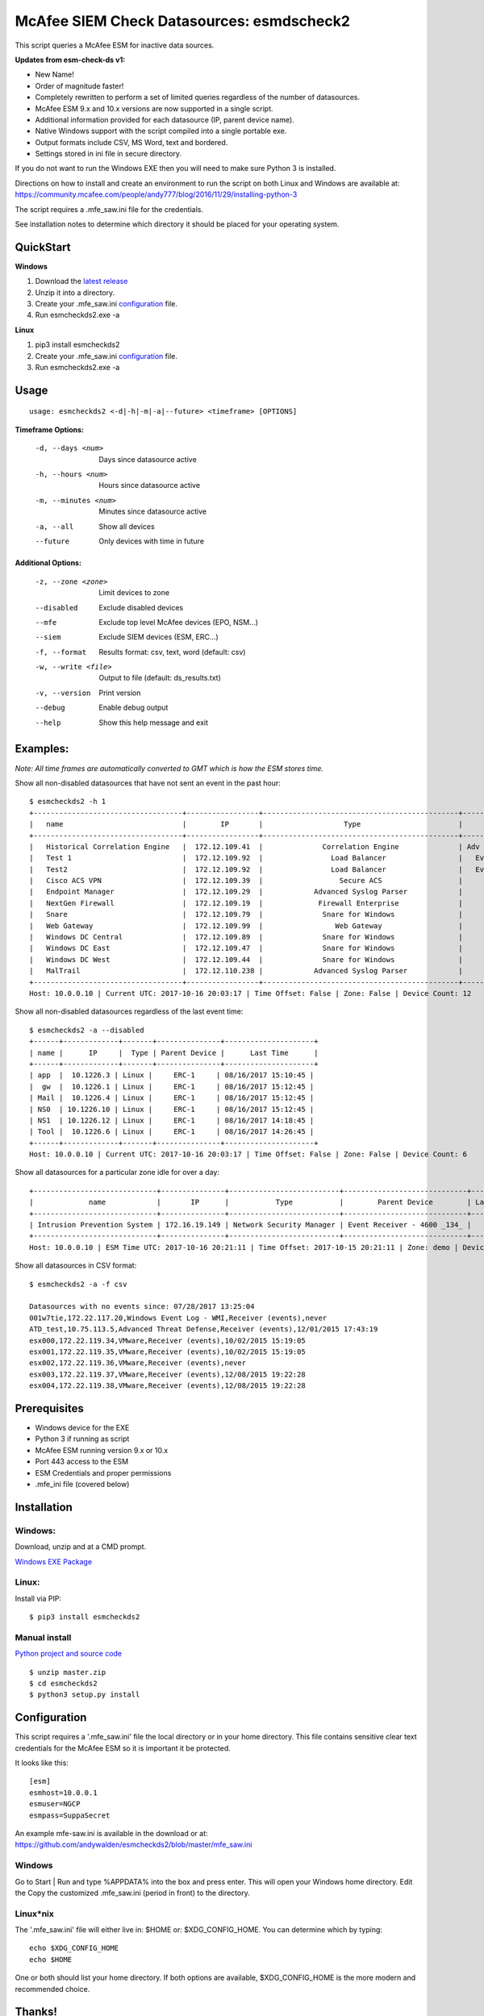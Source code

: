 ==========================================
McAfee SIEM Check Datasources: esmdscheck2
==========================================

This script queries a McAfee ESM for inactive data sources.

**Updates from esm-check-ds v1:**

-  New Name!

-  Order of magnitude faster!

-  Completely rewritten to perform a set of limited queries regardless of the number of datasources.

-  McAfee ESM 9.x and 10.x versions are now supported in a single script.

-  Additional information provided for each datasource (IP, parent device name).

-  Native Windows support with the script compiled into a single portable exe.

-  Output formats include CSV, MS Word, text and bordered.

-  Settings stored in ini file in secure directory.

If you do not want to run the Windows EXE then you will need to make sure Python 3 is installed.

Directions on how to install and create an environment to run the script on both Linux and Windows are available at:
https://community.mcafee.com/people/andy777/blog/2016/11/29/installing-python-3

The script requires a .mfe\_saw.ini file for the credentials. 

See installation notes to determine which directory it should be placed for your operating system.

----------
QuickStart
----------

**Windows**

1. Download the `latest release <https://github.com/andywalden/esmcheckds2/releases/latest>`__

2. Unzip it into a directory.

3. Create your .mfe_saw.ini configuration_ file.

4. Run esmcheckds2.exe -a

**Linux**

1. pip3 install esmcheckds2

2. Create your .mfe_saw.ini configuration_ file.

3. Run esmcheckds2.exe -a

-----
Usage
-----

::

        usage: esmcheckds2 <-d|-h|-m|-a|--future> <timeframe> [OPTIONS]

**Timeframe Options:**

      -d, --days <num>     Days since datasource active
      -h, --hours <num>    Hours since datasource active
      -m, --minutes <num>  Minutes since datasource active
      -a, --all            Show all devices
      --future             Only devices with time in future
      
**Additional Options:**

      -z, --zone <zone>    Limit devices to zone
      --disabled           Exclude disabled devices
      --mfe                Exclude top level McAfee devices (EPO, NSM...)
      --siem               Exclude SIEM devices (ESM, ERC...)
      -f, --format         Results format: csv, text, word (default: csv)
      -w, --write <file>   Output to file (default: ds_results.txt)
      -v, --version        Print version
      --debug              Enable debug output
      --help               Show this help message and exit      
      
---------
Examples:
---------

*Note: All time frames are automatically converted to GMT which is how the ESM stores time.*

Show all non-disabled datasources that have not sent an event in the past hour:
::

        $ esmcheckds2 -h 1
        +-----------------------------------+-----------------+----------------------------------------------+----------------------------------------+---------------------+
        |   name                            |        IP       |                   Type                       |             Parent Device              |      Last Time      |
        +-----------------------------------+-----------------+----------------------------------------------+----------------------------------------+---------------------+
        |   Historical Correlation Engine   |  172.12.109.41  |              Correlation Engine              | Adv Correlation Engine Historical _41_ | 2017/04/13 20:21:32 |
        |   Test 1                          |  172.12.109.92  |                Load Balancer                 |   Event Receiver - 4600 - EBC _133_    |        never        |
        |   Test2                           |  172.12.109.92  |                Load Balancer                 |   Event Receiver - 4600 - EBC _133_    |        never        |
        |   Cisco ACS VPN                   |  172.12.109.39  |                  Secure ACS                  |      Event Receiver - 4600 _134_       | 2017/08/16 08:13:03 |
        |   Endpoint Manager                |  172.12.109.29  |            Advanced Syslog Parser            |      Event Receiver - 4600 _134_       | 2017/08/16 08:13:03 |
        |   NextGen Firewall                |  172.12.109.19  |             Firewall Enterprise              |      Event Receiver - 4600 _134_       | 2017/08/16 08:13:03 |
        |   Snare                           |  172.12.109.79  |              Snare for Windows               |      Event Receiver - 4600 _134_       | 2017/08/16 08:13:03 |
        |   Web Gateway                     |  172.12.109.99  |                 Web Gateway                  |      Event Receiver - 4600 _134_       | 2017/08/16 08:13:03 |
        |   Windows DC Central              |  172.12.109.89  |              Snare for Windows               |      Event Receiver - 4600 _134_       | 2017/08/16 08:13:03 |
        |   Windows DC East                 |  172.12.109.47  |              Snare for Windows               |      Event Receiver - 4600 _134_       | 2017/08/16 08:13:03 |
        |   Windows DC West                 |  172.12.109.44  |              Snare for Windows               |      Event Receiver - 4600 _134_       | 2017/08/16 08:13:03 |
        |   MalTrail                        |  172.12.110.238 |            Advanced Syslog Parser            |      Event Receiver - Demo _139_       | 2017/07/17 17:25:10 |
        +-----------------------------------+-----------------+----------------------------------------------+----------------------------------------+---------------------+
        Host: 10.0.0.10 | Current UTC: 2017-10-16 20:03:17 | Time Offset: False | Zone: False | Device Count: 12


Show all non-disabled datasources regardless of the last event time:
::

        $ esmcheckds2 -a --disabled
        +------+-------------+-------+---------------+---------------------+
        | name |      IP     |  Type | Parent Device |      Last Time      |
        +------+-------------+-------+---------------+---------------------+
        | app  |  10.1226.3 | Linux |     ERC-1     | 08/16/2017 15:10:45 |
        |  gw  |  10.1226.1 | Linux |     ERC-1     | 08/16/2017 15:12:45 |
        | Mail |  10.1226.4 | Linux |     ERC-1     | 08/16/2017 15:12:45 |
        | NS0  | 10.1226.10 | Linux |     ERC-1     | 08/16/2017 15:12:45 |
        | NS1  | 10.1226.12 | Linux |     ERC-1     | 08/16/2017 14:18:45 |
        | Tool |  10.1226.6 | Linux |     ERC-1     | 08/16/2017 14:26:45 |
        +------+-------------+-------+---------------+---------------------+
        Host: 10.0.0.10 | Current UTC: 2017-10-16 20:03:17 | Time Offset: False | Zone: False | Device Count: 6

Show all datasources for a particular zone idle for over a day:
::

        +-----------------------------+---------------+--------------------------+-----------------------------+-----------+
        |             name            |       IP      |           Type           |        Parent Device        | Last Time |
        +-----------------------------+---------------+--------------------------+-----------------------------+-----------+
        | Intrusion Prevention System | 172.16.19.149 | Network Security Manager | Event Receiver - 4600 _134_ |   never   |
        +-----------------------------+---------------+--------------------------+-----------------------------+-----------+
        Host: 10.0.0.10 | ESM Time UTC: 2017-10-16 20:21:11 | Time Offset: 2017-10-15 20:21:11 | Zone: demo | Device Count: 1        

Show all datasources in CSV format:
::
    
    $ esmcheckds2 -a -f csv

    Datasources with no events since: 07/28/2017 13:25:04
    001w7tie,172.22.117.20,Windows Event Log - WMI,Receiver (events),never
    ATD_test,10.75.113.5,Advanced Threat Defense,Receiver (events),12/01/2015 17:43:19
    esx000,172.22.119.34,VMware,Receiver (events),10/02/2015 15:19:05
    esx001,172.22.119.35,VMware,Receiver (events),10/02/2015 15:19:05
    esx002,172.22.119.36,VMware,Receiver (events),never
    esx003,172.22.119.37,VMware,Receiver (events),12/08/2015 19:22:28
    esx004,172.22.119.38,VMware,Receiver (events),12/08/2015 19:22:28

-------------
Prerequisites
-------------

-  Windows device for the EXE
-  Python 3 if running as script
-  McAfee ESM running version 9.x or 10.x
-  Port 443 access to the ESM
-  ESM Credentials and proper permissions
- .mfe_ini file (covered below)

------------
Installation
------------

^^^^^^^
Windows:
^^^^^^^
Download, unzip and  at a CMD prompt.

`Windows EXE Package <https://github.com/andywalden/esmcheckds2/releases/latest>`__


^^^^^^
Linux:
^^^^^^

Install via PIP:

::

    $ pip3 install esmcheckds2


^^^^^^^^^^^^^^
Manual install 
^^^^^^^^^^^^^^
    
    
`Python project and source code <https://github.com/andywalden/esmcheckds2/releases/latest>`__

::

    $ unzip master.zip
    $ cd esmcheckds2
    $ python3 setup.py install
    
.. _configuration:
-------------
Configuration
-------------

This script requires a '.mfe\_saw.ini' file the local directory or in your 
home directory. This file contains sensitive clear text credentials for 
the McAfee ESM so it is important it be protected. 

It looks like this:

::

    [esm]
    esmhost=10.0.0.1
    esmuser=NGCP
    esmpass=SuppaSecret

An example mfe-saw.ini is available in the download or at:
https://github.com/andywalden/esmcheckds2/blob/master/mfe\_saw.ini

^^^^^^^
Windows
^^^^^^^

Go to Start \| Run and type %APPDATA% into the box and press
enter. This will open your Windows home directory. Edit the Copy the
customized .mfe\_saw.ini (period in front) to the directory.

^^^^^^^^^^
Linux\*nix
^^^^^^^^^^

The '.mfe\_saw.ini' file will either live in: $HOME or:
$XDG\_CONFIG\_HOME. You can determine which by typing:

::

    echo $XDG_CONFIG_HOME
    echo $HOME

One or both should list your home directory. If both options are
available, $XDG\_CONFIG\_HOME is the more modern and recommended choice.

-------
Thanks!
-------

Thanks to rh, tad and brooksy for testing and feedback!


----------
Disclaimer
----------

*Note: This is an **UNOFFICIAL** project and is **NOT** sponsored or
supported by **McAfee, Inc**. If you accidentally delete all of your
datasources, don't call support (or me). Product access will always be
limited to 'safe' methods and with respect to McAfee's intellectual
property. This project is released under the `ISC
license <https://en.wikipedia.org/wiki/ISC_license>`__, which is a
permissive free software license published by the Internet Systems
Consortium (ISC) and without any warranty.*
